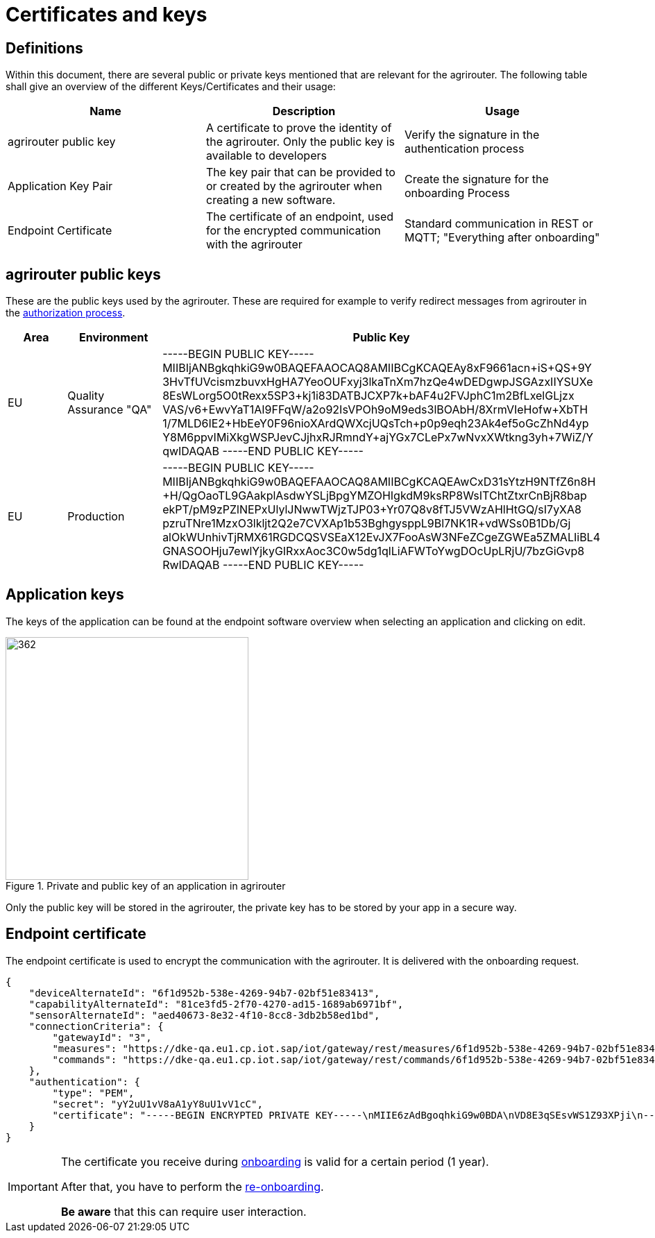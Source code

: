 = Certificates and keys
:imagesdir: _images/

== Definitions

Within this document, there are several public or private keys mentioned that are relevant for the agrirouter. The following table shall give an overview of the different Keys/Certificates and their usage:

[cols=",,",options="header",]
|=====================================================================================================================================================================================
|Name |Description |Usage
|agrirouter public key |A certificate to prove the identity of the agrirouter. Only the public key is available to developers |Verify the signature in the authentication process
|Application Key Pair |The key pair that can be provided to or created by the agrirouter when creating a new software. |Create the signature for the onboarding Process
|Endpoint Certificate |The certificate of an endpoint, used for the encrypted communication with the agrirouter |Standard communication in REST or MQTT; "Everything after onboarding"
|=====================================================================================================================================================================================

== agrirouter public keys

These are the public keys used by the agrirouter. These are required for example to verify redirect messages from agrirouter in the xref:./integration/authorization.adoc[authorization process].

[cols=",,",options="header",]
|===============================================================
|Area |Environment |Public Key
|EU | Quality Assurance "QA" |
 -----BEGIN PUBLIC KEY-----
 MIIBIjANBgkqhkiG9w0BAQEFAAOCAQ8AMIIBCgKCAQEAy8xF9661acn+iS+QS+9Y
 3HvTfUVcismzbuvxHgHA7YeoOUFxyj3lkaTnXm7hzQe4wDEDgwpJSGAzxIIYSUXe
 8EsWLorg5O0tRexx5SP3+kj1i83DATBJCXP7k+bAF4u2FVJphC1m2BfLxelGLjzx
 VAS/v6+EwvYaT1AI9FFqW/a2o92IsVPOh9oM9eds3lBOAbH/8XrmVIeHofw+XbTH
 1/7MLD6IE2+HbEeY0F96nioXArdQWXcjUQsTch+p0p9eqh23Ak4ef5oGcZhNd4yp
 Y8M6ppvIMiXkgWSPJevCJjhxRJRmndY+ajYGx7CLePx7wNvxXWtkng3yh+7WiZ/Y
 qwIDAQAB
 -----END PUBLIC KEY-----

|EU | Production |
 -----BEGIN PUBLIC KEY-----
 MIIBIjANBgkqhkiG9w0BAQEFAAOCAQ8AMIIBCgKCAQEAwCxD31sYtzH9NTfZ6n8H
 +H/QgOaoTL9GAakplAsdwYSLjBpgYMZOHIgkdM9ksRP8WsITChtZtxrCnBjR8bap
 ekPT/pM9zPZlNEPxUlylJNwwTWjzTJP03+Yr07Q8v8fTJ5VWzAHlHtGQ/sI7yXA8
 pzruTNre1MzxO3lkljt2Q2e7CVXAp1b53BghgysppL9Bl7NK1R+vdWSs0B1Db/Gj
 alOkWUnhivTjRMX61RGDCQSVSEaX12EvJX7FooAsW3NFeZCgeZGWEa5ZMALIiBL4
 GNASOOHju7ewlYjkyGIRxxAoc3C0w5dg1qlLiAFWToYwgDOcUpLRjU/7bzGiGvp8
 RwIDAQAB
 -----END PUBLIC KEY-----

|===============================================================

== Application keys

The keys of the application can be found at the endpoint software overview when selecting an application and clicking on edit.

.Private and public key of an application in agrirouter
image::ig2/image11.png[362,350,Private and public key of an application in agrirouter]



Only the public key will be stored in the agrirouter, the private key has to be stored by your app in a secure way.

== Endpoint certificate

The endpoint certificate is used to encrypt the communication with the agrirouter. It is delivered with the onboarding request.
[source,json]
----
{
    "deviceAlternateId": "6f1d952b-538e-4269-94b7-02bf51e83413",
    "capabilityAlternateId": "81ce3fd5-2f70-4270-ad15-1689ab6971bf",
    "sensorAlternateId": "aed40673-8e32-4f10-8cc8-3db2b58ed1bd",
    "connectionCriteria": {
        "gatewayId": "3",
        "measures": "https://dke-qa.eu1.cp.iot.sap/iot/gateway/rest/measures/6f1d952b-538e-4269-94b7-02bf51e83413",
        "commands": "https://dke-qa.eu1.cp.iot.sap/iot/gateway/rest/commands/6f1d952b-538e-4269-94b7-02bf51e83413"
    },
    "authentication": {
        "type": "PEM",
        "secret": "yY2uU1vV8aA1yY8uU1vV1cC",
        "certificate": "-----BEGIN ENCRYPTED PRIVATE KEY-----\nMIIE6zAdBgoqhkiG9w0BDA\nVD8E3qSEsvWS1Z93XPji\n-----END ENCRYPTED PRIVATE KEY-----\n-----BEGIN CERTIFICATE-----\nMIIEPzCCAyegAwIBAgIOAIjM.....sV4DpbNKJlHut6OOOkzGCI+gsE=\n-----END CERTIFICATE-----\n"
    }
}
----

[IMPORTANT]
====
The certificate you receive during xref:integration/onboarding.adoc[onboarding] is valid for a certain period (1 year). 

After that, you have to perform the xref:integration/reonboarding.adoc[re-onboarding].

**Be aware** that this can require user interaction.
====
